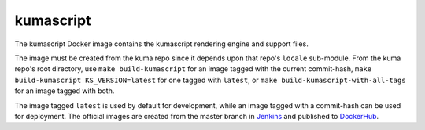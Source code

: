 kumascript
----------

The kumascript Docker image contains the kumascript rendering engine and
support files.

The image must be created from the kuma repo since it depends upon that
repo's ``locale`` sub-module. From the kuma repo's root directory, use
``make build-kumascript`` for an image tagged with the current commit-hash,
``make build-kumascript KS_VERSION=latest`` for one tagged with ``latest``,
or ``make build-kumascript-with-all-tags`` for an image tagged with both.

The image tagged ``latest`` is used by default for development, while an
image tagged with a commit-hash can be used for deployment. The official
images are created from the master branch in Jenkins__ and published to
DockerHub__.

.. __: https://ci.us-west-2.mdn.mozit.cloud/blue/organizations/jenkins/kumascript/branches/
.. __: https://hub.docker.com/r/mdnwebdocs/kumascript/
